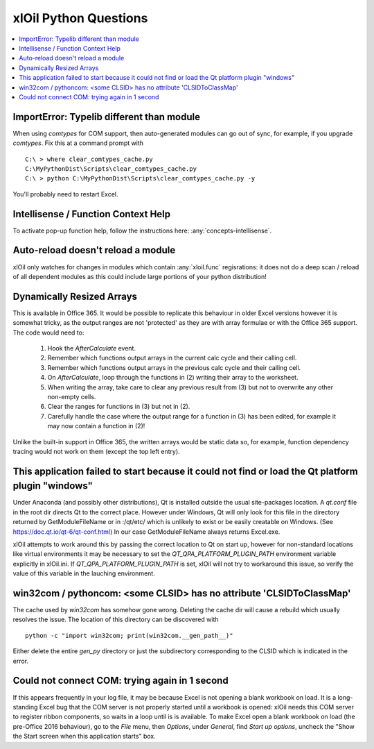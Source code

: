 ======================
xlOil Python Questions
======================

.. contents::
    :local:


ImportError: Typelib different than module
------------------------------------------

When using `comtypes` for COM support, then auto-generated modules can go out of sync, for example, if
you upgrade `comtypes`.  Fix this at a command prompt with 

.. highlight:: dosbatch

:: 

    C:\ > where clear_comtypes_cache.py
    C:\MyPythonDist\Scripts\clear_comtypes_cache.py
    C:\ > python C:\MyPythonDist\Scripts\clear_comtypes_cache.py -y

You'll probably need to restart Excel.


Intellisense / Function Context Help
------------------------------------

To activate pop-up function help, follow the instructions here: :any:`concepts-intellisense`.


Auto-reload doesn't reload a module
-----------------------------------

xlOil only watches for changes in modules which contain :any:`xloil.func` regisrations: it does
not do a deep scan / reload of all dependent modules as this could include large portions of your
python distribution!

Dynamically Resized Arrays
--------------------------

This is available in Office 365.  It would be possible to replicate this behaviour in older Excel 
versions however it is somewhat tricky, as the output ranges are not 'protected' as they are with 
array formulae or with the Office 365 support.  The code would need to:
 
    1. Hook the *AfterCalculate* event.
    2. Remember which functions output arrays in the current calc cycle and their calling cell.
    3. Remember which functions output arrays in the previous calc cycle and their calling cell.
    4. On *AfterCalculate*, loop through the functions in (2) writing their array to the worksheet.
    5. When writing the array, take care to clear any previous result from (3) but not to overwrite
       any other non-empty cells.
    6. Clear the ranges for functions in (3) but not in (2).
    7. Carefully handle the case where the output range for a function in (3) has been edited, for example
       it may now contain a function in (2)!

Unlike the built-in support in Office 365, the written arrays would be static data so, for example,
function dependency tracing would not work on them (except the top left entry).


This application failed to start because it could not find or load the Qt platform plugin "windows"
---------------------------------------------------------------------------------------------------

Under Anaconda (and possibly other distributions), Qt is installed outside the usual site-packages 
location.  A *qt.conf* file in the root dir directs Qt to the correct place. However under Windows, 
Qt will only look for this file in the directory returned by GetModuleFileName or in :/qt/etc/ which 
is unlikely to exist or be easily creatable on Windows.  (See https://doc.qt.io/qt-6/qt-conf.html)
In our case GetModuleFileName always returns Excel.exe.

xlOil attempts to work around this by passing the correct location to Qt on start up, however for 
non-standard locations like virtual environments it may be necessary to set the 
`QT_QPA_PLATFORM_PLUGIN_PATH` environment variable explicitly in xlOil.ini.  If `QT_QPA_PLATFORM_PLUGIN_PATH`
is set, xlOil will not try to workaround this issue, so verify the value of this variable in the
lauching environment.


win32com / pythoncom: <some CLSID> has no attribute 'CLSIDToClassMap' 
----------------------------------------------------------------------

The cache used by *win32com* has somehow gone wrong. Deleting the cache dir will cause a rebuild
which usually resolves the issue.  The location of this directory can be discovered with

::

    python -c "import win32com; print(win32com.__gen_path__)"

Either delete the entire *gen_py* directory or just the subdirectory corresponding to the CLSID
which is indicated in the error.


Could not connect COM: trying again in 1 second
-----------------------------------------------

If this appears frequently in your log file, it may be because Excel is not opening a blank 
workbook on load.  It is a long-standing Excel bug that the COM server is not properly 
started until a workbook is opened: xlOil needs this COM server to register ribbon components,
so waits in a loop until is is available.  To make Excel open a blank workbook on load (the
pre-Office 2016 behaviour), go to the *File* menu, then *Options*, under *General*, find
*Start up options*, uncheck the "Show the Start screen when this application starts" box.
